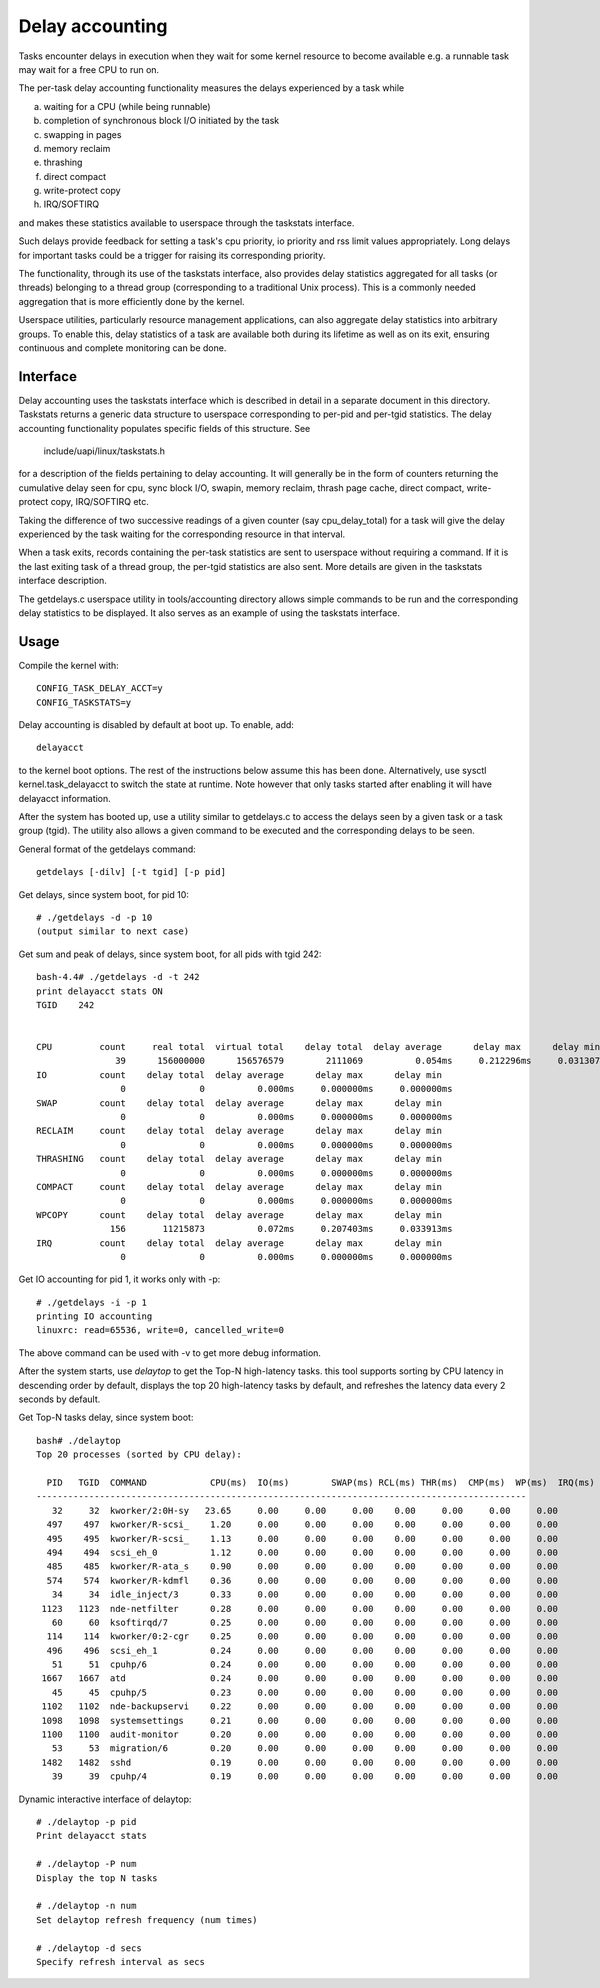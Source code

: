 ================
Delay accounting
================

Tasks encounter delays in execution when they wait
for some kernel resource to become available e.g. a
runnable task may wait for a free CPU to run on.

The per-task delay accounting functionality measures
the delays experienced by a task while

a) waiting for a CPU (while being runnable)
b) completion of synchronous block I/O initiated by the task
c) swapping in pages
d) memory reclaim
e) thrashing
f) direct compact
g) write-protect copy
h) IRQ/SOFTIRQ

and makes these statistics available to userspace through
the taskstats interface.

Such delays provide feedback for setting a task's cpu priority,
io priority and rss limit values appropriately. Long delays for
important tasks could be a trigger for raising its corresponding priority.

The functionality, through its use of the taskstats interface, also provides
delay statistics aggregated for all tasks (or threads) belonging to a
thread group (corresponding to a traditional Unix process). This is a commonly
needed aggregation that is more efficiently done by the kernel.

Userspace utilities, particularly resource management applications, can also
aggregate delay statistics into arbitrary groups. To enable this, delay
statistics of a task are available both during its lifetime as well as on its
exit, ensuring continuous and complete monitoring can be done.


Interface
---------

Delay accounting uses the taskstats interface which is described
in detail in a separate document in this directory. Taskstats returns a
generic data structure to userspace corresponding to per-pid and per-tgid
statistics. The delay accounting functionality populates specific fields of
this structure. See

     include/uapi/linux/taskstats.h

for a description of the fields pertaining to delay accounting.
It will generally be in the form of counters returning the cumulative
delay seen for cpu, sync block I/O, swapin, memory reclaim, thrash page
cache, direct compact, write-protect copy, IRQ/SOFTIRQ etc.

Taking the difference of two successive readings of a given
counter (say cpu_delay_total) for a task will give the delay
experienced by the task waiting for the corresponding resource
in that interval.

When a task exits, records containing the per-task statistics
are sent to userspace without requiring a command. If it is the last exiting
task of a thread group, the per-tgid statistics are also sent. More details
are given in the taskstats interface description.

The getdelays.c userspace utility in tools/accounting directory allows simple
commands to be run and the corresponding delay statistics to be displayed. It
also serves as an example of using the taskstats interface.

Usage
-----

Compile the kernel with::

	CONFIG_TASK_DELAY_ACCT=y
	CONFIG_TASKSTATS=y

Delay accounting is disabled by default at boot up.
To enable, add::

   delayacct

to the kernel boot options. The rest of the instructions below assume this has
been done. Alternatively, use sysctl kernel.task_delayacct to switch the state
at runtime. Note however that only tasks started after enabling it will have
delayacct information.

After the system has booted up, use a utility
similar to  getdelays.c to access the delays
seen by a given task or a task group (tgid).
The utility also allows a given command to be
executed and the corresponding delays to be
seen.

General format of the getdelays command::

	getdelays [-dilv] [-t tgid] [-p pid]

Get delays, since system boot, for pid 10::

	# ./getdelays -d -p 10
	(output similar to next case)

Get sum and peak of delays, since system boot, for all pids with tgid 242::

	bash-4.4# ./getdelays -d -t 242
	print delayacct stats ON
	TGID    242


	CPU         count     real total  virtual total    delay total  delay average      delay max      delay min
	               39      156000000      156576579        2111069          0.054ms     0.212296ms     0.031307ms
	IO          count    delay total  delay average      delay max      delay min
	                0              0          0.000ms     0.000000ms     0.000000ms
	SWAP        count    delay total  delay average      delay max      delay min
	                0              0          0.000ms     0.000000ms     0.000000ms
	RECLAIM     count    delay total  delay average      delay max      delay min
	                0              0          0.000ms     0.000000ms     0.000000ms
	THRASHING   count    delay total  delay average      delay max      delay min
	                0              0          0.000ms     0.000000ms     0.000000ms
	COMPACT     count    delay total  delay average      delay max      delay min
	                0              0          0.000ms     0.000000ms     0.000000ms
	WPCOPY      count    delay total  delay average      delay max      delay min
	              156       11215873          0.072ms     0.207403ms     0.033913ms
	IRQ         count    delay total  delay average      delay max      delay min
	                0              0          0.000ms     0.000000ms     0.000000ms

Get IO accounting for pid 1, it works only with -p::

	# ./getdelays -i -p 1
	printing IO accounting
	linuxrc: read=65536, write=0, cancelled_write=0

The above command can be used with -v to get more debug information.

After the system starts, use `delaytop` to get the Top-N high-latency tasks.
this tool supports sorting by CPU latency in descending order by default,
displays the top 20 high-latency tasks by default, and refreshes the latency
data every 2 seconds by default.

Get Top-N tasks delay, since system boot::

	bash# ./delaytop
	Top 20 processes (sorted by CPU delay):

	  PID   TGID  COMMAND            CPU(ms)  IO(ms)        SWAP(ms) RCL(ms) THR(ms)  CMP(ms)  WP(ms)  IRQ(ms)
	---------------------------------------------------------------------------------------------
	   32     32  kworker/2:0H-sy   23.65     0.00     0.00     0.00    0.00     0.00     0.00     0.00
	  497    497  kworker/R-scsi_    1.20     0.00     0.00     0.00    0.00     0.00     0.00     0.00
	  495    495  kworker/R-scsi_    1.13     0.00     0.00     0.00    0.00     0.00     0.00     0.00
	  494    494  scsi_eh_0          1.12     0.00     0.00     0.00    0.00     0.00     0.00     0.00
	  485    485  kworker/R-ata_s    0.90     0.00     0.00     0.00    0.00     0.00     0.00     0.00
	  574    574  kworker/R-kdmfl    0.36     0.00     0.00     0.00    0.00     0.00     0.00     0.00
	   34     34  idle_inject/3      0.33     0.00     0.00     0.00    0.00     0.00     0.00     0.00
	 1123   1123  nde-netfilter      0.28     0.00     0.00     0.00    0.00     0.00     0.00     0.00
	   60     60  ksoftirqd/7        0.25     0.00     0.00     0.00    0.00     0.00     0.00     0.00
	  114    114  kworker/0:2-cgr    0.25     0.00     0.00     0.00    0.00     0.00     0.00     0.00
	  496    496  scsi_eh_1          0.24     0.00     0.00     0.00    0.00     0.00     0.00     0.00
	   51     51  cpuhp/6            0.24     0.00     0.00     0.00    0.00     0.00     0.00     0.00
	 1667   1667  atd                0.24     0.00     0.00     0.00    0.00     0.00     0.00     0.00
	   45     45  cpuhp/5            0.23     0.00     0.00     0.00    0.00     0.00     0.00     0.00
	 1102   1102  nde-backupservi    0.22     0.00     0.00     0.00    0.00     0.00     0.00     0.00
	 1098   1098  systemsettings     0.21     0.00     0.00     0.00    0.00     0.00     0.00     0.00
	 1100   1100  audit-monitor      0.20     0.00     0.00     0.00    0.00     0.00     0.00     0.00
	   53     53  migration/6        0.20     0.00     0.00     0.00    0.00     0.00     0.00     0.00
	 1482   1482  sshd               0.19     0.00     0.00     0.00    0.00     0.00     0.00     0.00
	   39     39  cpuhp/4            0.19     0.00     0.00     0.00    0.00     0.00     0.00     0.00

Dynamic interactive interface of delaytop::

	# ./delaytop -p pid
	Print delayacct stats

	# ./delaytop -P num
	Display the top N tasks

	# ./delaytop -n num
	Set delaytop refresh frequency (num times)

	# ./delaytop -d secs
	Specify refresh interval as secs
